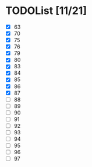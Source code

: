 #+AUTHOR: Fei Li
#+EMAIL: wizard@pursuetao.com
* TODOList [11/21]

  - [X] 63
  - [X] 70
  - [X] 75
  - [X] 76
  - [X] 79
  - [X] 80
  - [X] 83
  - [X] 84
  - [X] 85
  - [X] 86
  - [X] 87
  - [ ] 88
  - [ ] 89
  - [ ] 90
  - [ ] 91
  - [ ] 92
  - [ ] 93
  - [ ] 94
  - [ ] 95
  - [ ] 96
  - [ ] 97















